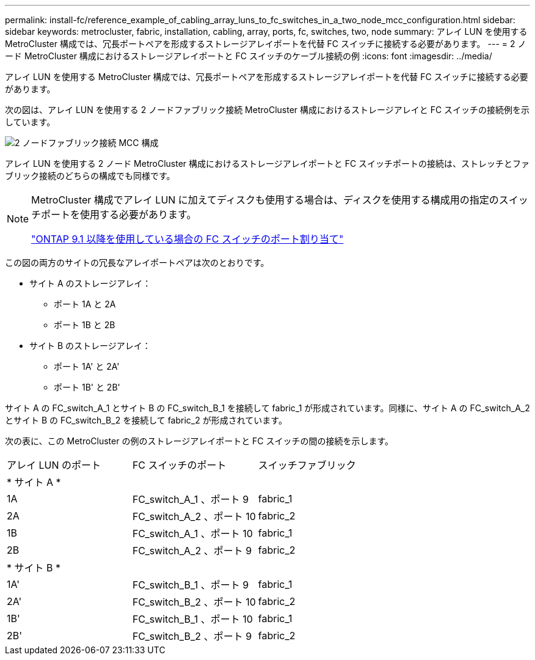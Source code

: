 ---
permalink: install-fc/reference_example_of_cabling_array_luns_to_fc_switches_in_a_two_node_mcc_configuration.html 
sidebar: sidebar 
keywords: metrocluster, fabric, installation, cabling, array, ports, fc, switches, two, node 
summary: アレイ LUN を使用する MetroCluster 構成では、冗長ポートペアを形成するストレージアレイポートを代替 FC スイッチに接続する必要があります。 
---
= 2 ノード MetroCluster 構成におけるストレージアレイポートと FC スイッチのケーブル接続の例
:icons: font
:imagesdir: ../media/


[role="lead"]
アレイ LUN を使用する MetroCluster 構成では、冗長ポートペアを形成するストレージアレイポートを代替 FC スイッチに接続する必要があります。

次の図は、アレイ LUN を使用する 2 ノードファブリック接続 MetroCluster 構成におけるストレージアレイと FC スイッチの接続例を示しています。

image::../media/two_node_fabric_attached_mcc_configuration.gif[2 ノードファブリック接続 MCC 構成]

アレイ LUN を使用する 2 ノード MetroCluster 構成におけるストレージアレイポートと FC スイッチポートの接続は、ストレッチとファブリック接続のどちらの構成でも同様です。

[NOTE]
====
MetroCluster 構成でアレイ LUN に加えてディスクも使用する場合は、ディスクを使用する構成用の指定のスイッチポートを使用する必要があります。

link:concept_port_assignments_for_fc_switches_when_using_ontap_9_1_and_later.html["ONTAP 9.1 以降を使用している場合の FC スイッチのポート割り当て"]

====
この図の両方のサイトの冗長なアレイポートペアは次のとおりです。

* サイト A のストレージアレイ：
+
** ポート 1A と 2A
** ポート 1B と 2B


* サイト B のストレージアレイ：
+
** ポート 1A' と 2A'
** ポート 1B' と 2B'




サイト A の FC_switch_A_1 とサイト B の FC_switch_B_1 を接続して fabric_1 が形成されています。同様に、サイト A の FC_switch_A_2 とサイト B の FC_switch_B_2 を接続して fabric_2 が形成されています。

次の表に、この MetroCluster の例のストレージアレイポートと FC スイッチの間の接続を示します。

|===


| アレイ LUN のポート | FC スイッチのポート | スイッチファブリック 


3+| * サイト A * 


 a| 
1A
 a| 
FC_switch_A_1 、ポート 9
 a| 
fabric_1



 a| 
2A
 a| 
FC_switch_A_2 、ポート 10
 a| 
fabric_2



 a| 
1B
 a| 
FC_switch_A_1 、ポート 10
 a| 
fabric_1



 a| 
2B
 a| 
FC_switch_A_2 、ポート 9
 a| 
fabric_2



3+| * サイト B * 


 a| 
1A'
 a| 
FC_switch_B_1 、ポート 9
 a| 
fabric_1



 a| 
2A'
 a| 
FC_switch_B_2 、ポート 10
 a| 
fabric_2



 a| 
1B'
 a| 
FC_switch_B_1 、ポート 10
 a| 
fabric_1



 a| 
2B'
 a| 
FC_switch_B_2 、ポート 9
 a| 
fabric_2

|===